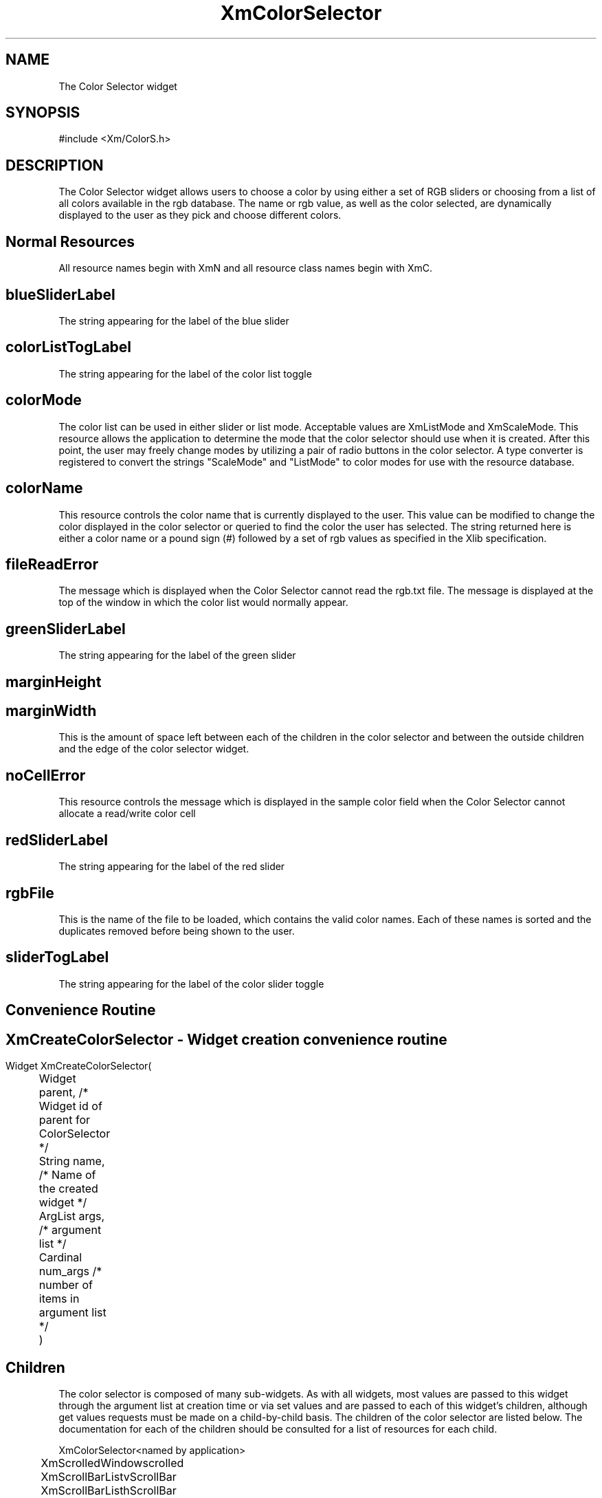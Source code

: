 .DT
.TH XmColorSelector 3X ""
.SH NAME
The Color Selector widget
.SH SYNOPSIS
#include <Xm/ColorS.h>
.SH DESCRIPTION
.PP
.TS
tab(%);
l l.
.TE
.PP
The Color Selector widget allows users to choose a color by using either a set of RGB 
sliders or choosing from a list of all colors available in the rgb database. The name or 
rgb value, as well as the color selected, are dynamically displayed to the user as they 
pick and choose different colors.
.PP
.SH Normal Resources
.PP
.TS
tab (%);
l l l l.
Name%Class%Type%Initial Value
blueSliderLabel%SliderLabel%XmString%"Blue"
colorListTogLabel%TogLabel%XmString%"Color List"
colorMode%ColorMode%XiColorMode%XmScaleMode
colorName%String%String%White
fileReadError%FileReadError%XmString%"Could not read
%%% RGB.txt file"
greenSliderLabel%SliderLabel%XmString%"Green"
marginHeight%MarginHeight%VerticalDimension%2
marginWidth%MarginWidth%HorizontalDimension%2
noCellError%NoCellError%XmString%"No Color Cell
%%% Available"
redSliderLabel%SliderLabel%XmString%"Red"
rgbFile%String%String%/usr/lib/X11/rgb.txt
sliderTogLabel%TogLabel%XmString%"Color Sliders"
.TE
.PP
All resource names begin with XmN and all resource class names begin with XmC.
.SH blueSliderLabel
.PP
The string appearing for the label of the blue slider
.PP
.SH colorListTogLabel
.PP
The string appearing for the label of the color list toggle
.PP
.SH colorMode
.PP
The color list can be used in either slider or list mode. Acceptable values are 
XmListMode and XmScaleMode. This resource allows the application to determine 
the mode that the color selector should use when it is created. After this point, the 
user may freely change modes by utilizing a pair of radio buttons in the color 
selector. A type converter is registered to convert the strings "ScaleMode" and 
"ListMode" to color modes for use with the resource database.
.PP
.SH colorName
.PP
This resource controls the color name that is currently displayed to the user. This 
value can be modified to change the color displayed in the color selector or 
queried to find the color the user has selected. The string returned here is either a 
color name or a pound sign (#) followed by a set of rgb values as specified in the 
Xlib specification.
.PP
.SH fileReadError
.PP
The message which is displayed when the Color Selector cannot read the rgb.txt file. The message is displayed at the top of the window in which the color list would normally appear.
.PP
.SH greenSliderLabel
.PP
The string appearing for the label of the green slider
.PP
.SH marginHeight
.PP
.SH marginWidth
.PP
This is the amount of space left between each of the children in the color selector 
and between the outside children and the edge of the color selector widget.
.PP
.SH noCellError
.PP
This resource controls the message which is displayed in the sample color field when the Color Selector cannot allocate a read/write color cell
.PP
.SH redSliderLabel
.PP
The string appearing for the label of the red slider
.PP
.SH rgbFile
This is the name of the file to be loaded, which contains the valid color names. 
Each of these names is sorted and the duplicates removed before being shown to 
the user.
.PP
.SH sliderTogLabel
.PP
The string appearing for the label of the color slider toggle
.PP
.SH Convenience Routine
.PP
.SH 
.HP 5
.SH XmCreateColorSelector  - Widget creation convenience routine 
.nf

Widget XmCreateColorSelector( 
	Widget parent,     /* Widget id of parent for ColorSelector */
	String name,       /* Name of the created widget */
	ArgList args,      /* argument list */
	Cardinal num_args  /* number of items in argument list */
	)				 

.nf
.PP
.SH Children
.PP
The color selector is composed of many sub-widgets. As with all widgets, most values 
are passed to this widget through the argument list at creation time or via set values 
and are passed to each of this widget's children, although get values requests must be 
made on a child-by-child basis. The children of 
the color selector are listed below. The documentation for each of the children should 
be consulted for a list of resources for each child.
.ta 5,10,15,20,25,30,35
.df


XmColorSelector	<named by application>

	XmScrolledWindow	scrolled

		XmScrollBar	ListvScrollBar

		XmScrollBar	ListhScrollBar

		XmList	list

	XmButtonBox	buttonBox

		XmScale	scale

			XmLabelGadget	scale_title

			XmScrollBar	scale_scrollbar

		XmRowColumn	radioBox

			XmToggleButton	colorListToggle

			XmToggleButton	colorSlidersToggle

		XmFrame	colorFrame

			XmLabel	colorWindow 
.fi
.PP
.SH COPYRIGHT
.PP
Copyright (c) 1992 by Integrated Computer Solutions, Inc.
